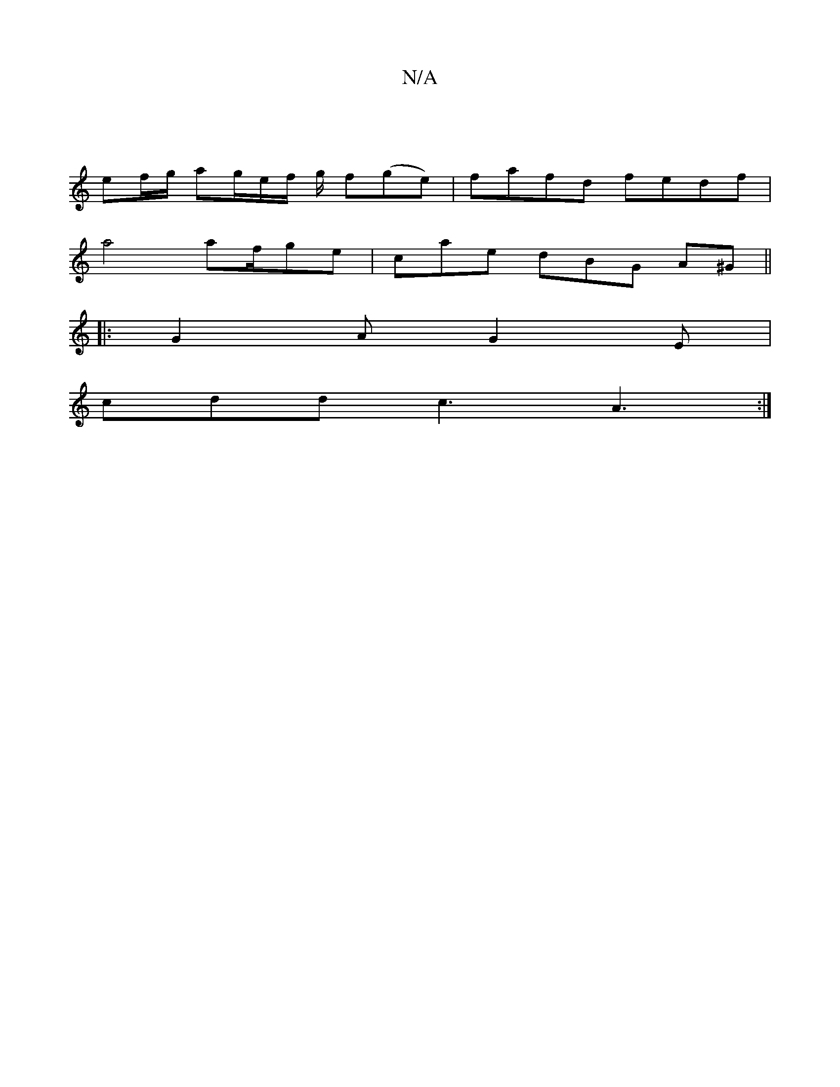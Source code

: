 X:1
T:N/A
M:4/4
R:N/A
K:Cmajor
| 
ef/g/ ag/2e/2f/2 g/2 f(ge)|fafd fedf|
a4 af/ge|cae dBG A^G||
|:G2A G2E|
cdd c3 A3:|

BABf gfaf |
efeg g2ec | BGBE DGAc | defd eacA | (3DGd cB EAcd | c2 ed d3D |
d2 d2 B2 G2:|[1 =cABc cBce|ffaf edc=